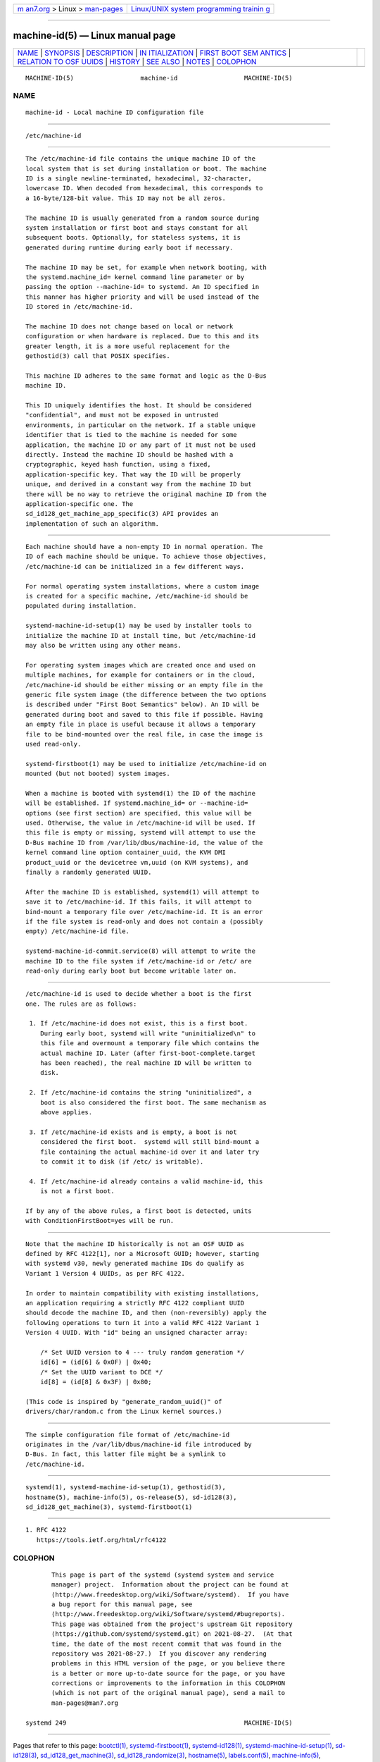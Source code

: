 .. container:: page-top

.. container:: nav-bar

   +----------------------------------+----------------------------------+
   | `m                               | `Linux/UNIX system programming   |
   | an7.org <../../../index.html>`__ | trainin                          |
   | > Linux >                        | g <http://man7.org/training/>`__ |
   | `man-pages <../index.html>`__    |                                  |
   +----------------------------------+----------------------------------+

--------------

machine-id(5) — Linux manual page
=================================

+-----------------------------------+-----------------------------------+
| `NAME <#NAME>`__ \|               |                                   |
| `SYNOPSIS <#SYNOPSIS>`__ \|       |                                   |
| `DESCRIPTION <#DESCRIPTION>`__ \| |                                   |
| `IN                               |                                   |
| ITIALIZATION <#INITIALIZATION>`__ |                                   |
| \|                                |                                   |
| `FIRST BOOT SEM                   |                                   |
| ANTICS <#FIRST_BOOT_SEMANTICS>`__ |                                   |
| \|                                |                                   |
| `RELATION TO OSF                  |                                   |
| UUIDS <#RELATION_TO_OSF_UUIDS>`__ |                                   |
| \| `HISTORY <#HISTORY>`__ \|      |                                   |
| `SEE ALSO <#SEE_ALSO>`__ \|       |                                   |
| `NOTES <#NOTES>`__ \|             |                                   |
| `COLOPHON <#COLOPHON>`__          |                                   |
+-----------------------------------+-----------------------------------+
| .. container:: man-search-box     |                                   |
+-----------------------------------+-----------------------------------+

::

   MACHINE-ID(5)                  machine-id                  MACHINE-ID(5)

NAME
-------------------------------------------------

::

          machine-id - Local machine ID configuration file


---------------------------------------------------------

::

          /etc/machine-id


---------------------------------------------------------------

::

          The /etc/machine-id file contains the unique machine ID of the
          local system that is set during installation or boot. The machine
          ID is a single newline-terminated, hexadecimal, 32-character,
          lowercase ID. When decoded from hexadecimal, this corresponds to
          a 16-byte/128-bit value. This ID may not be all zeros.

          The machine ID is usually generated from a random source during
          system installation or first boot and stays constant for all
          subsequent boots. Optionally, for stateless systems, it is
          generated during runtime during early boot if necessary.

          The machine ID may be set, for example when network booting, with
          the systemd.machine_id= kernel command line parameter or by
          passing the option --machine-id= to systemd. An ID specified in
          this manner has higher priority and will be used instead of the
          ID stored in /etc/machine-id.

          The machine ID does not change based on local or network
          configuration or when hardware is replaced. Due to this and its
          greater length, it is a more useful replacement for the
          gethostid(3) call that POSIX specifies.

          This machine ID adheres to the same format and logic as the D-Bus
          machine ID.

          This ID uniquely identifies the host. It should be considered
          "confidential", and must not be exposed in untrusted
          environments, in particular on the network. If a stable unique
          identifier that is tied to the machine is needed for some
          application, the machine ID or any part of it must not be used
          directly. Instead the machine ID should be hashed with a
          cryptographic, keyed hash function, using a fixed,
          application-specific key. That way the ID will be properly
          unique, and derived in a constant way from the machine ID but
          there will be no way to retrieve the original machine ID from the
          application-specific one. The
          sd_id128_get_machine_app_specific(3) API provides an
          implementation of such an algorithm.


---------------------------------------------------------------------

::

          Each machine should have a non-empty ID in normal operation. The
          ID of each machine should be unique. To achieve those objectives,
          /etc/machine-id can be initialized in a few different ways.

          For normal operating system installations, where a custom image
          is created for a specific machine, /etc/machine-id should be
          populated during installation.

          systemd-machine-id-setup(1) may be used by installer tools to
          initialize the machine ID at install time, but /etc/machine-id
          may also be written using any other means.

          For operating system images which are created once and used on
          multiple machines, for example for containers or in the cloud,
          /etc/machine-id should be either missing or an empty file in the
          generic file system image (the difference between the two options
          is described under "First Boot Semantics" below). An ID will be
          generated during boot and saved to this file if possible. Having
          an empty file in place is useful because it allows a temporary
          file to be bind-mounted over the real file, in case the image is
          used read-only.

          systemd-firstboot(1) may be used to initialize /etc/machine-id on
          mounted (but not booted) system images.

          When a machine is booted with systemd(1) the ID of the machine
          will be established. If systemd.machine_id= or --machine-id=
          options (see first section) are specified, this value will be
          used. Otherwise, the value in /etc/machine-id will be used. If
          this file is empty or missing, systemd will attempt to use the
          D-Bus machine ID from /var/lib/dbus/machine-id, the value of the
          kernel command line option container_uuid, the KVM DMI
          product_uuid or the devicetree vm,uuid (on KVM systems), and
          finally a randomly generated UUID.

          After the machine ID is established, systemd(1) will attempt to
          save it to /etc/machine-id. If this fails, it will attempt to
          bind-mount a temporary file over /etc/machine-id. It is an error
          if the file system is read-only and does not contain a (possibly
          empty) /etc/machine-id file.

          systemd-machine-id-commit.service(8) will attempt to write the
          machine ID to the file system if /etc/machine-id or /etc/ are
          read-only during early boot but become writable later on.


---------------------------------------------------------------------------------

::

          /etc/machine-id is used to decide whether a boot is the first
          one. The rules are as follows:

           1. If /etc/machine-id does not exist, this is a first boot.
              During early boot, systemd will write "uninitialized\n" to
              this file and overmount a temporary file which contains the
              actual machine ID. Later (after first-boot-complete.target
              has been reached), the real machine ID will be written to
              disk.

           2. If /etc/machine-id contains the string "uninitialized", a
              boot is also considered the first boot. The same mechanism as
              above applies.

           3. If /etc/machine-id exists and is empty, a boot is not
              considered the first boot.  systemd will still bind-mount a
              file containing the actual machine-id over it and later try
              to commit it to disk (if /etc/ is writable).

           4. If /etc/machine-id already contains a valid machine-id, this
              is not a first boot.

          If by any of the above rules, a first boot is detected, units
          with ConditionFirstBoot=yes will be run.


-----------------------------------------------------------------------------------

::

          Note that the machine ID historically is not an OSF UUID as
          defined by RFC 4122[1], nor a Microsoft GUID; however, starting
          with systemd v30, newly generated machine IDs do qualify as
          Variant 1 Version 4 UUIDs, as per RFC 4122.

          In order to maintain compatibility with existing installations,
          an application requiring a strictly RFC 4122 compliant UUID
          should decode the machine ID, and then (non-reversibly) apply the
          following operations to turn it into a valid RFC 4122 Variant 1
          Version 4 UUID. With "id" being an unsigned character array:

              /* Set UUID version to 4 --- truly random generation */
              id[6] = (id[6] & 0x0F) | 0x40;
              /* Set the UUID variant to DCE */
              id[8] = (id[8] & 0x3F) | 0x80;

          (This code is inspired by "generate_random_uuid()" of
          drivers/char/random.c from the Linux kernel sources.)


-------------------------------------------------------

::

          The simple configuration file format of /etc/machine-id
          originates in the /var/lib/dbus/machine-id file introduced by
          D-Bus. In fact, this latter file might be a symlink to
          /etc/machine-id.


---------------------------------------------------------

::

          systemd(1), systemd-machine-id-setup(1), gethostid(3),
          hostname(5), machine-info(5), os-release(5), sd-id128(3),
          sd_id128_get_machine(3), systemd-firstboot(1)


---------------------------------------------------

::

           1. RFC 4122
              https://tools.ietf.org/html/rfc4122

COLOPHON
---------------------------------------------------------

::

          This page is part of the systemd (systemd system and service
          manager) project.  Information about the project can be found at
          ⟨http://www.freedesktop.org/wiki/Software/systemd⟩.  If you have
          a bug report for this manual page, see
          ⟨http://www.freedesktop.org/wiki/Software/systemd/#bugreports⟩.
          This page was obtained from the project's upstream Git repository
          ⟨https://github.com/systemd/systemd.git⟩ on 2021-08-27.  (At that
          time, the date of the most recent commit that was found in the
          repository was 2021-08-27.)  If you discover any rendering
          problems in this HTML version of the page, or you believe there
          is a better or more up-to-date source for the page, or you have
          corrections or improvements to the information in this COLOPHON
          (which is not part of the original manual page), send a mail to
          man-pages@man7.org

   systemd 249                                                MACHINE-ID(5)

--------------

Pages that refer to this page: `bootctl(1) <../man1/bootctl.1.html>`__, 
`systemd-firstboot(1) <../man1/systemd-firstboot.1.html>`__, 
`systemd-id128(1) <../man1/systemd-id128.1.html>`__, 
`systemd-machine-id-setup(1) <../man1/systemd-machine-id-setup.1.html>`__, 
`sd-id128(3) <../man3/sd-id128.3.html>`__, 
`sd_id128_get_machine(3) <../man3/sd_id128_get_machine.3.html>`__, 
`sd_id128_randomize(3) <../man3/sd_id128_randomize.3.html>`__, 
`hostname(5) <../man5/hostname.5.html>`__, 
`labels.conf(5) <../man5/labels.conf.5.html>`__, 
`machine-info(5) <../man5/machine-info.5.html>`__, 
`networkd.conf(5) <../man5/networkd.conf.5.html>`__, 
`os-release(5) <../man5/os-release.5.html>`__, 
`repart.d(5) <../man5/repart.d.5.html>`__, 
`systemd.dnssd(5) <../man5/systemd.dnssd.5.html>`__, 
`systemd.netdev(5) <../man5/systemd.netdev.5.html>`__, 
`systemd.network(5) <../man5/systemd.network.5.html>`__, 
`systemd-system.conf(5) <../man5/systemd-system.conf.5.html>`__, 
`systemd.unit(5) <../man5/systemd.unit.5.html>`__, 
`sysusers.d(5) <../man5/sysusers.d.5.html>`__, 
`tmpfiles.d(5) <../man5/tmpfiles.d.5.html>`__, 
`lvmsystemid(7) <../man7/lvmsystemid.7.html>`__, 
`systemd.journal-fields(7) <../man7/systemd.journal-fields.7.html>`__, 
`systemd.special(7) <../man7/systemd.special.7.html>`__, 
`kernel-install(8) <../man8/kernel-install.8.html>`__, 
`systemd-gpt-auto-generator(8) <../man8/systemd-gpt-auto-generator.8.html>`__, 
`systemd-machine-id-commit.service(8) <../man8/systemd-machine-id-commit.service.8.html>`__, 
`systemd-repart(8) <../man8/systemd-repart.8.html>`__

--------------

--------------

.. container:: footer

   +-----------------------+-----------------------+-----------------------+
   | HTML rendering        |                       | |Cover of TLPI|       |
   | created 2021-08-27 by |                       |                       |
   | `Michael              |                       |                       |
   | Ker                   |                       |                       |
   | risk <https://man7.or |                       |                       |
   | g/mtk/index.html>`__, |                       |                       |
   | author of `The Linux  |                       |                       |
   | Programming           |                       |                       |
   | Interface <https:     |                       |                       |
   | //man7.org/tlpi/>`__, |                       |                       |
   | maintainer of the     |                       |                       |
   | `Linux man-pages      |                       |                       |
   | project <             |                       |                       |
   | https://www.kernel.or |                       |                       |
   | g/doc/man-pages/>`__. |                       |                       |
   |                       |                       |                       |
   | For details of        |                       |                       |
   | in-depth **Linux/UNIX |                       |                       |
   | system programming    |                       |                       |
   | training courses**    |                       |                       |
   | that I teach, look    |                       |                       |
   | `here <https://ma     |                       |                       |
   | n7.org/training/>`__. |                       |                       |
   |                       |                       |                       |
   | Hosting by `jambit    |                       |                       |
   | GmbH                  |                       |                       |
   | <https://www.jambit.c |                       |                       |
   | om/index_en.html>`__. |                       |                       |
   +-----------------------+-----------------------+-----------------------+

--------------

.. container:: statcounter

   |Web Analytics Made Easy - StatCounter|

.. |Cover of TLPI| image:: https://man7.org/tlpi/cover/TLPI-front-cover-vsmall.png
   :target: https://man7.org/tlpi/
.. |Web Analytics Made Easy - StatCounter| image:: https://c.statcounter.com/7422636/0/9b6714ff/1/
   :class: statcounter
   :target: https://statcounter.com/
